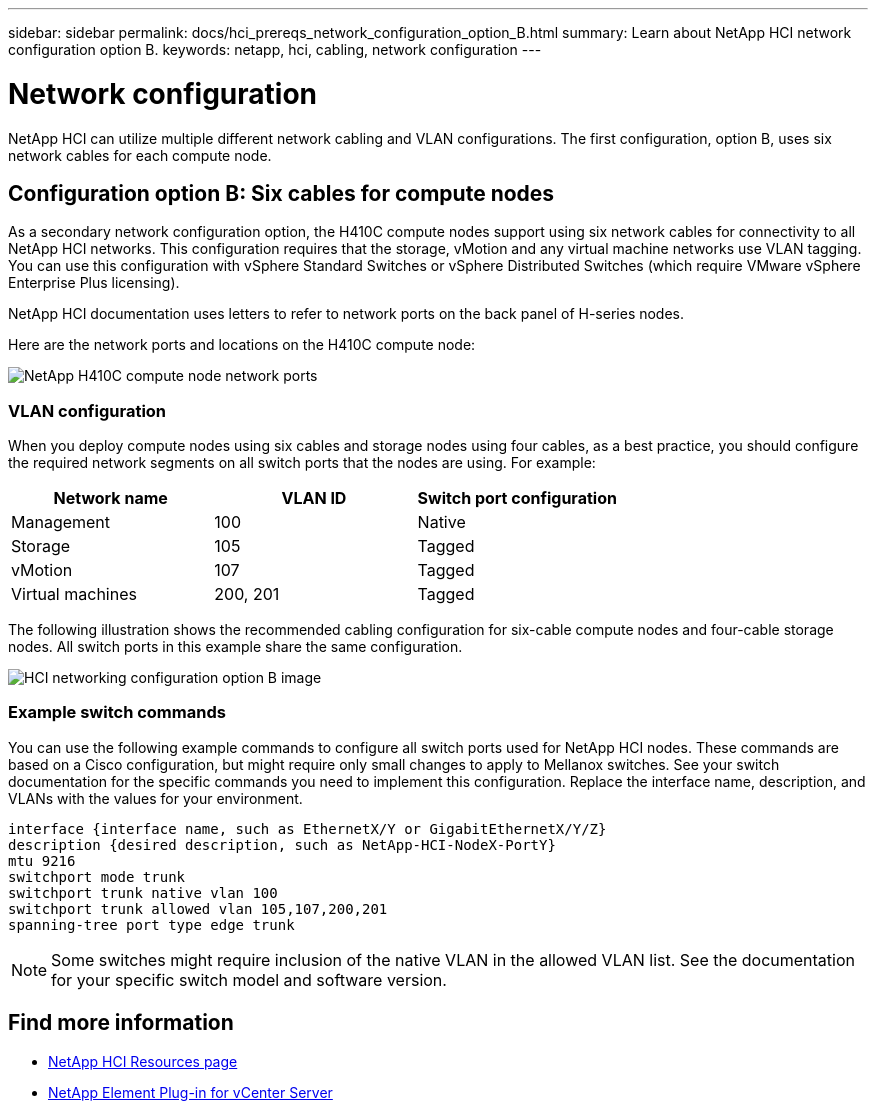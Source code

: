 ---
sidebar: sidebar
permalink: docs/hci_prereqs_network_configuration_option_B.html
summary: Learn about NetApp HCI network configuration option B.
keywords: netapp, hci, cabling, network configuration
---

= Network configuration
:hardbreaks:
:nofooter:
:icons: font
:linkattrs:
:imagesdir: ../media/
:keywords: netapp, hci, cabling, network configuration

[.lead]
NetApp HCI can utilize multiple different network cabling and VLAN configurations. The first configuration, option B, uses six network cables for each compute node.

== Configuration option B: Six cables for compute nodes
As a secondary network configuration option, the H410C compute nodes support using six network cables for connectivity to all NetApp HCI networks. This configuration requires that the storage, vMotion and any virtual machine networks use VLAN tagging. You can use this configuration with vSphere Standard Switches or vSphere Distributed Switches (which require VMware vSphere Enterprise Plus licensing).

NetApp HCI documentation uses letters to refer to network ports on the back panel of H-series nodes.

Here are the network ports and locations on the H410C compute node:
[[H35700E_H410C]]
image::HCI_ISI_compute_6cable.png[NetApp H410C compute node network ports]

=== VLAN configuration
When you deploy compute nodes using six cables and storage nodes using four cables, as a best practice, you should configure the required network segments on all switch ports that the nodes are using. For example:

|===
|Network name |VLAN ID |Switch port configuration

|Management
|100
|Native

|Storage
|105
|Tagged

|vMotion
|107
|Tagged

|Virtual machines
|200, 201
|Tagged
|===

The following illustration shows the recommended cabling configuration for six-cable compute nodes and four-cable storage nodes. All switch ports in this example share the same configuration.

image::hci_networking_config_scenario_2.png[HCI networking configuration option B image ,align="center"]

=== Example switch commands

You can use the following example commands to configure all switch ports used for NetApp HCI nodes. These commands are based on a Cisco configuration, but might require only small changes to apply to Mellanox switches. See your switch documentation for the specific commands you need to implement this configuration. Replace the interface name, description, and VLANs with the values for your environment.

`interface {interface name, such as EthernetX/Y or GigabitEthernetX/Y/Z}`
`description {desired description, such as NetApp-HCI-NodeX-PortY}`
`mtu 9216`
`switchport mode trunk`
`switchport trunk native vlan 100`
`switchport trunk allowed vlan 105,107,200,201`
`spanning-tree port type edge trunk`

NOTE: Some switches might require inclusion of the native VLAN in the allowed VLAN list. See the documentation for your specific switch model and software version.

[discrete]
== Find more information
*	https://www.netapp.com/hybrid-cloud/hci-documentation/[NetApp HCI Resources page^]
*	https://docs.netapp.com/us-en/vcp/index.html[NetApp Element Plug-in for vCenter Server^]
